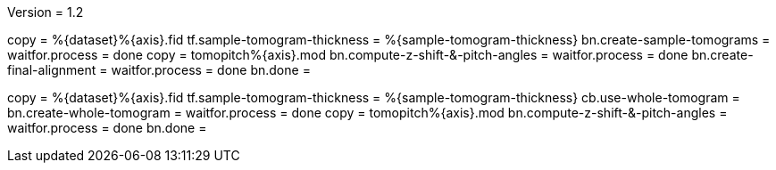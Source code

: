 Version = 1.2

[function = run]
copy = %{dataset}%{axis}.fid
tf.sample-tomogram-thickness = %{sample-tomogram-thickness}
bn.create-sample-tomograms =
waitfor.process = done
copy = tomopitch%{axis}.mod
bn.compute-z-shift-&-pitch-angles =
waitfor.process = done
bn.create-final-alignment =
waitfor.process = done
bn.done =

[function = run-fidless]
copy = %{dataset}%{axis}.fid
tf.sample-tomogram-thickness = %{sample-tomogram-thickness}
cb.use-whole-tomogram =
bn.create-whole-tomogram =
waitfor.process = done
copy = tomopitch%{axis}.mod
bn.compute-z-shift-&-pitch-angles =
waitfor.process = done
bn.done =

